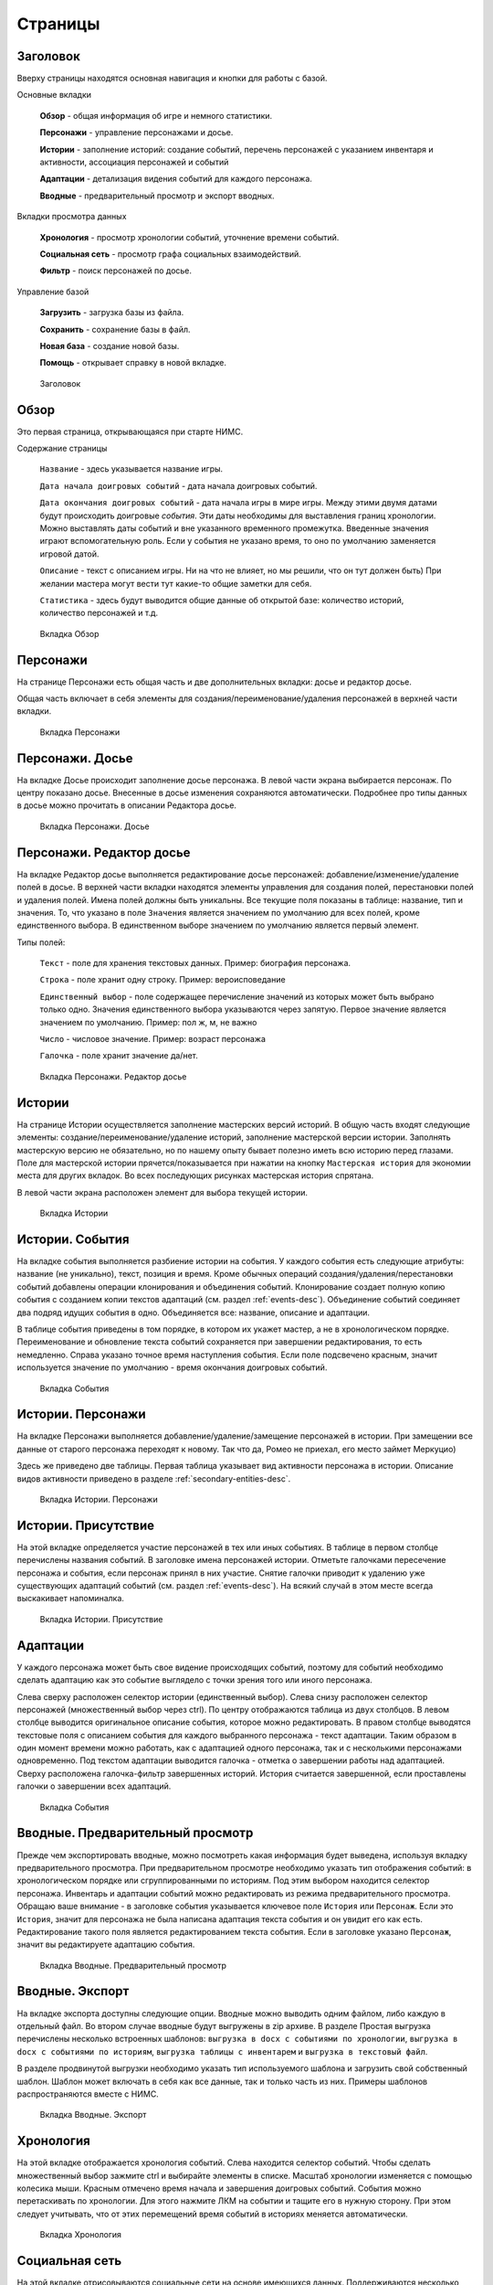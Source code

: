 ﻿Страницы
========

.. _header-desc:

Заголовок
---------

Вверху страницы находятся основная навигация и кнопки для работы с базой. 

Основные вкладки 

	**Обзор** - общая информация об игре и немного статистики.

	**Персонажи** - управление персонажами и досье.

	**Истории** - заполнение историй: создание событий, перечень персонажей с указанием инвентаря и активности, ассоциация персонажей и событий

	**Адаптации** - детализация видения событий для каждого персонажа.
	
	**Вводные** - предварительный просмотр и экспорт вводных.
	
Вкладки просмотра данных

	**Хронология** - просмотр хронологии событий, уточнение времени событий.

	**Социальная сеть** - просмотр графа социальных взаимодействий.
	
	**Фильтр** - поиск персонажей по досье.
	
Управление базой

	**Загрузить** - загрузка базы из файла.

	**Сохранить** - сохранение базы в файл.
	
	**Новая база** - создание новой базы.
	
	**Помощь** - открывает справку в новой вкладке.
	
.. figure:: images/0_header.jpg

	Заголовок

.. _overview-desc:
	
Обзор
-----

Это первая страница, открывающаяся при старте НИМС. 

Содержание страницы

	``Название`` - здесь указывается название игры.
	
	``Дата начала доигровых событий`` - дата начала доигровых событий. 
	
	``Дата окончания доигровых событий`` - дата начала игры в мире игры. Между этими двумя датами будут происходить доигровые *события*. Эти даты необходимы для выставления границ хронологии. Можно выставлять даты событий и вне указанного временного промежутка. Введенные значения играют вспомогательную роль. Если у события не указано время, то оно по умолчанию заменяется игровой датой.
		
	``Описание`` - текст с описанием игры. Ни на что не влияет, но мы решили, что он тут должен быть) При желании мастера могут вести тут какие-то общие заметки для себя.
	
	``Статистика`` - здесь будут выводится общие данные об открытой базе: количество историй, количество персонажей и т.д.

.. figure:: images/1_overview.jpg
	
	Вкладка Обзор
	
.. _characters-desc:

Персонажи
---------

На странице Персонажи есть общая часть и две дополнительных вкладки: досье и редактор досье.

Общая часть включает в себя элементы для создания/переименование/удаления персонажей в верхней части вкладки.

.. figure:: images/2_1_characterProfile.jpg

	Вкладка Персонажи

.. _characters-profile:
	
Персонажи. Досье
----------------

На вкладке Досье происходит заполнение досье персонажа. В левой части экрана выбирается персонаж. По центру показано досье. Внесенные в досье изменения сохраняются автоматически. Подробнее про типы данных в досье можно прочитать в описании Редактора досье.

.. figure:: images/2_1_characterProfile.jpg

	Вкладка Персонажи. Досье

.. _characters-profile-editor:
	
Персонажи. Редактор досье
-------------------------

На вкладке Редактор досье выполняется редактирование досье персонажей: добавление/изменение/удаление полей в досье. В верхней части вкладки находятся элементы управления для создания полей, перестановки полей и удаления полей. Имена полей должны быть уникальны. Все текущие поля показаны в таблице: название, тип и значения. То, что указано в поле ``Значения`` является значением по умолчанию для всех полей, кроме единственного выбора. В единственном выборе значением по умолчанию является первый элемент.

Типы полей:

	``Текст`` - поле для хранения текстовых данных. Пример: биография персонажа.

	``Строка`` - поле хранит одну строку. Пример: вероисповедание

	``Единственный выбор`` - поле содержащее перечисление значений из которых может быть выбрано только одно. Значения единственного выбора указываются через запятую. Первое значение является значением по умолчанию. Пример: пол ж, м, не важно

	``Число`` - числовое значение. Пример: возраст персонажа

	``Галочка`` - поле хранит значение да/нет.

.. figure:: images/2_3_characterPrfileConfigurer.jpg

	Вкладка Персонажи. Редактор досье
	
.. _story-desc:

Истории
-------

На странице Истории осуществляется заполнение мастерских версий историй. В общую часть входят следующие элементы: создание/переименование/удаление историй, заполнение мастерской версии истории. Заполнять мастерскую версию не обязательно, но по нашему опыту бывает полезно иметь всю историю перед глазами. Поле для мастерской истории прячется/показывается при нажатии на кнопку ``Мастерская история`` для экономии места для других вкладок. Во всех последующих рисунках мастерская история спрятана.

В левой части экрана расположен элемент для выбора текущей истории.

.. figure:: images/3_0_masterStory.jpg

	Вкладка Истории
	
.. _story-events:

Истории. События
----------------

На вкладке события выполняется разбиение истории на события. У каждого события есть следующие атрибуты: название (не уникально), текст, позиция и время. Кроме обычных операций создания/удаления/перестановки событий добавлены операции клонирования и объединения событий. Клонирование создает полную копию события с созданием копии текстов адаптаций (см. раздел :ref:`events-desc`). Объединение событий соединяет два подряд идущих события в одно. Объединяется все: название, описание и адаптации.

В таблице события приведены в том порядке, в котором их укажет мастер, а не в хронологическом порядке. Переименование и обновление текста событий сохраняется при завершении редактирования, то есть немедленно. Справа указано точное время наступления события. Если поле подсвечено красным, значит используется значение по умолчанию - время окончания доигровых событий.

.. figure:: images/3_1_storyEvents.jpg

	Вкладка События
	
.. _story-characters:

Истории. Персонажи
------------------

На вкладке Персонажи выполняется добавление/удаление/замещение персонажей в истории. При замещении все данные от старого персонажа переходят к новому. Так что да, Ромео не приехал, его место займет Меркуцио)

Здесь же приведено две таблицы. Первая таблица указывает вид активности персонажа в истории. Описание видов активности приведено в разделе :ref:`secondary-entities-desc`.

.. figure:: images/3_2_storyCharacters.jpg

	Вкладка Истории. Персонажи

.. _story-presence:
	
Истории. Присутствие
--------------------

На этой вкладке определяется участие персонажей в тех или иных событиях. В таблице в первом столбце перечислены названия событий. В заголовке имена персонажей истории. Отметьте галочками пересечение персонажа и события, если персонаж принял в них участие. Снятие галочки приводит к удалению уже существующих адаптаций событий (см. раздел :ref:`events-desc`). На всякий случай в этом месте всегда выскакивает напоминалка.

.. figure:: images/3_3_eventPresence.jpg

	Вкладка Истории. Присутствие
	
.. _events-desc:

Адаптации
-------

У каждого персонажа может быть свое видение происходящих событий, поэтому для событий необходимо сделать адаптацию как это событие выглядело с точки зрения того или иного персонажа.

Слева сверху расположен селектор истории (единственный выбор). Слева снизу расположен селектор персонажей (множественный выбор через ctrl). По центру отображаются таблица из двух столбцов. В левом столбце выводится оригинальное описание события, которое можно редактировать. В правом столбце выводятся текстовые поля с описанием события для каждого выбранного персонажа - текст адаптации. Таким образом в один момент времени можно работать, как с адаптацией одного персонажа, так и с несколькими персонажами одновременно. Под текстом адаптации выводится галочка - отметка о завершении работы над адаптацией. Сверху расположена галочка-фильтр завершенных историй. История считается завершенной, если проставлены галочки о завершении всех адаптаций. 

.. figure:: images/4_events.jpg

	Вкладка События
	
.. _breifings-preview:

Вводные. Предварительный просмотр
---------------------------------

Прежде чем экспортировать вводные, можно посмотреть какая информация будет выведена, используя вкладку предварительного просмотра. При предварительном просмотре необходимо указать тип отображения событий: в хронологическом порядке или сгруппированными по историям. Под этим выбором находится селектор персонажа. Инвентарь и адаптации событий можно редактировать из режима предварительного просмотра. Обращаю ваше внимание - в заголовке события указывается ключевое поле ``История`` или ``Персонаж``. Если это ``История``, значит для персонажа не была написана адаптация текста события и он увидит его как есть. Редактирование такого поля является редактированием текста события. Если в заголовке указано ``Персонаж``, значит вы редактируете адаптацию события.

.. figure:: images/5_1_briefingPreview.jpg

	Вкладка Вводные. Предварительный просмотр

.. _breifings-export:
	
Вводные. Экспорт
----------------

На вкладке экспорта доступны следующие опции. Вводные можно выводить одним файлом, либо каждую в отдельный файл. Во втором случае вводные будут выгружены в zip архиве. В разделе Простая выгрузка перечислены несколько встроенных шаблонов: ``выгрузка в docx c событиями по хронологии``, ``выгрузка в docx c событиями по историям``, ``выгрузка таблицы с инвентарем`` и ``выгрузка в текстовый файл``.

В разделе продвинутой выгрузки необходимо указать тип используемого шаблона и загрузить свой собственный шаблон. Шаблон может включать в себя как все данные, так и только часть из них. Примеры шаблонов распространяются вместе с НИМС.

.. figure:: images/5_2_briefingExport.jpg

	Вкладка Вводные. Экспорт
	
.. _timeline-desc:

Хронология
----------

На этой вкладке отображается хронология событий. Слева находится селектор событий. Чтобы сделать множественный выбор зажмите ctrl и выбирайте элементы в списке. Масштаб хронологии изменяется с помощью колесика мыши. Красным отмечено время начала и завершения доигровых событий. События можно перетаскивать по хронологии. Для этого нажмите ЛКМ на событии и тащите его в нужную сторону. При этом следует учитывать, что от этих перемещений время событий в историях меняется автоматически.

.. figure:: images/6_timeline.jpg

	Вкладка Хронология
	
.. _social-network-desc:

Социальная сеть
---------------

На этой вкладке отрисовываются социальные сети на основе имеющихся данных. Поддерживаются несколько типов отрисовываемых сетей с разными видами узлов и связей между ними (см. далее типы графов). Отрисовка социальной сети требует большого количества ресурсов, поэтому перед ее использованием рекомендуется сохранить текущее состояние базы. Для отрисовки необходимо указать общие и частные параметры социальной сети и нажать кнопку ``Нарисовать``.

Общие параметры

Раскраска узлов выполняется на основе полей досье c типом **единственный выбор** и **галочка**. Вы можете выбрать любое из этих полей, а ниже будет приведена цветовая расшифровка.
Так же возможно три вида выборки.

1. Все данные. Будут отрисованы все данные.

2. Избранные персонажи. В этом случае появится список персонажей. Можно выбрать нескольких персонажей с помощью ctrl. В этом случае будут отрисованы выбранные персонажи, все истории, в которых задействованы эти персонажи и все остальные персонажи, пересекающиеся в событиях с избранными. Примечание: при отрисовке графа человек-история не все связи отображают реальные связи персонажей по событиям.

3. Избранные истории. В этом случае появится список историй. Можно выбрать несколько историй с помощью ctrl. В этом случае будут отрисованы все истории и все персонажи, входящие в истории.

Частной настройкой является тип отрисовываемого графа. Поддерживаются следующие типы.

1. Детальная сеть - сеть связей между персонажами. Узлы: персонажи. Связь между узлами: совместное участие персонажей в некотором событии. Чем толще связь, тем в больших историях эти персонажи пересекаются. При наведении на связь выводится список историй, в которых пересекаются эти персонажи.

2. Человек-история - сеть связей персонажей и историй. Узлы: персонажи и истории. Связь между узлами: участие персонажа в истории. Размер истории пропорционален числу участников истории.

3. Человек-история 2 - сеть связей персонажей и историй на основе данных об активности. Узлы: персонажи и истории. Связь между узлами: активность персонажа в истории. См. раздел с описанием активностей. Можно выбирать несколько требуемых активностей через ctrl.

.. figure:: images/7_socialNetwork.jpg

	Вкладка Социальная сеть
	
.. _characters-filter:
	
Фильтр
------

На вкладке Фильтр выполняется выборка из персонажей по досье. Подробнее про типы данных в досье можно прочитать в разделе :ref:`characters-profile-editor`. Фильтрация строк и текстов происходит по наличию искомой строки в строке или тексте. Фильтрация по полям с единственным выбором происходит по выбору из предложенного списка значений. Чтобы сделать множественный выбор зажмите ctrl и выбирайте элементы в списке. Фильтрация для значений вида да/нет аналогична фильтрации по полям с единственным выбором. Фильтрация по числовым значениям требует указания числа и вида проверки: не важно, больше, равно, меньше. Обновление результата фильтрации происходит сразу после изменения параметров фильтра. В центральной части выводится результат фильтрации. Клик по заголовку таблицы выполняет сортировку по соответствующему полю + иконка. 

.. figure:: images/2_2_characterFilter.jpg

	Вкладка Фильтр
	